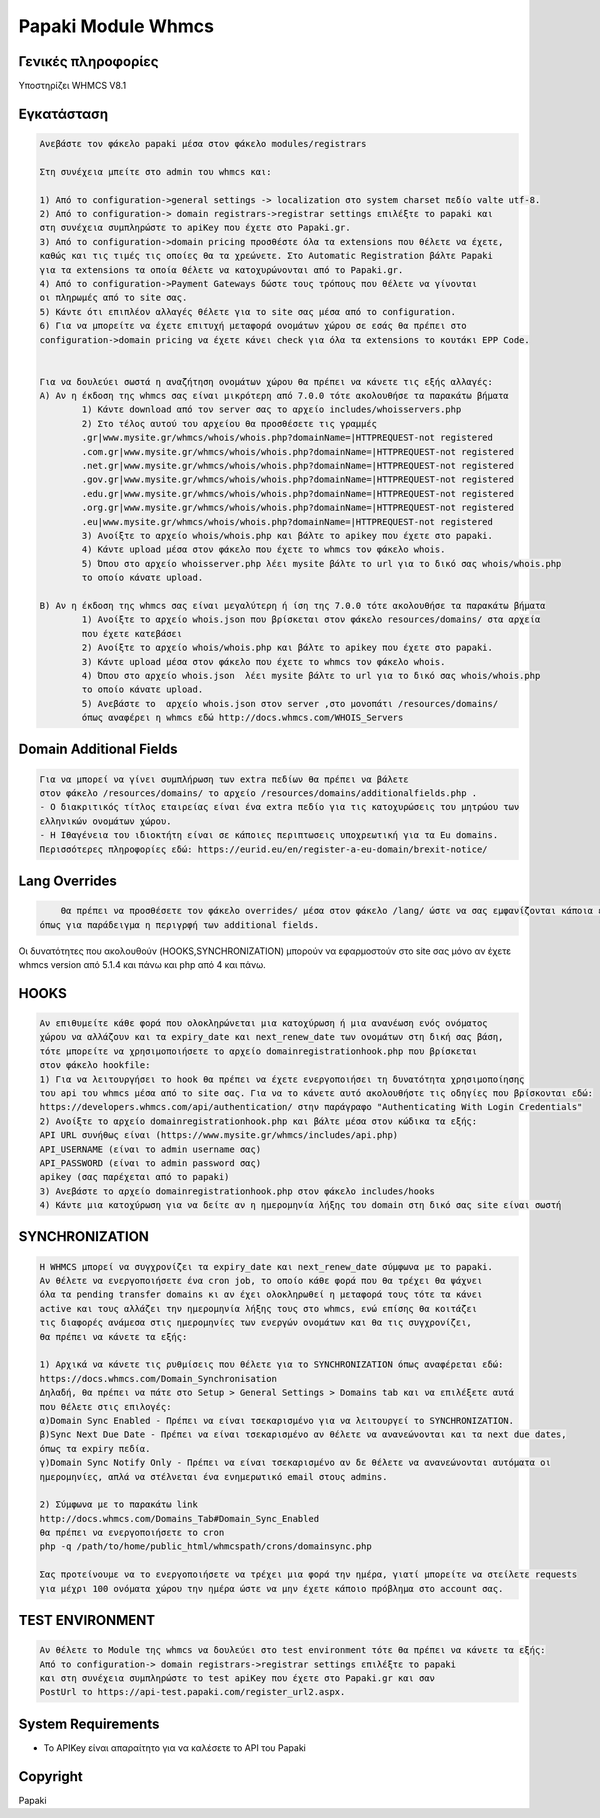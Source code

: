 Papaki Module Whmcs
===========================

Γενικές πληροφορίες
------------
Υποστηρίζει WHMCS V8.1
 

Εγκατάσταση
------------

.. code-block:: bash

	Ανεβάστε τον φάκελο papaki μέσα στον φάκελο modules/registrars

	Στη συνέχεια μπείτε στο admin του whmcs και:

	1) Από το configuration->general settings -> localization στο system charset πεδίο valte utf-8.
	2) Από το configuration-> domain registrars->registrar settings επιλέξτε το papaki και 
	στη συνέχεια συμπληρώστε τo apiKey που έχετε στο Papaki.gr.
	3) Από το configuration->domain pricing προσθέστε όλα τα extensions που θέλετε να έχετε, 
	καθώς και τις τιμές τις οποίες θα τα χρεώνετε. Στο Automatic Registration βάλτε Papaki 
	για τα extensions τα οποία θέλετε να κατοχυρώνονται από το Papaki.gr.
	4) Από το configuration->Payment Gateways δώστε τους τρόπους που θέλετε να γίνονται 
	οι πληρωμές από το site σας.
	5) Κάντε ότι επιπλέον αλλαγές θέλετε για το site σας μέσα από το configuration.
	6) Για να μπορείτε να έχετε επιτυχή μεταφορά ονομάτων χώρου σε εσάς θα πρέπει στο 
	configuration->domain pricing να έχετε κάνει check για όλα τα extensions το κουτάκι EPP Code.
	
	
	Για να δουλεύει σωστά η αναζήτηση ονομάτων χώρου θα πρέπει να κάνετε τις εξής αλλαγές:
	A) Αν η έκδοση της whmcs σας είναι μικρότερη από 7.0.0 τότε ακολουθήσε τα παρακάτω βήματα
		1) Κάντε download από τον server σας το αρχείο includes/whoisservers.php
		2) Στο τέλος αυτού του αρχείου θα προσθέσετε τις γραμμές
		.gr|www.mysite.gr/whmcs/whois/whois.php?domainName=|HTTPREQUEST-not registered
		.com.gr|www.mysite.gr/whmcs/whois/whois.php?domainName=|HTTPREQUEST-not registered
		.net.gr|www.mysite.gr/whmcs/whois/whois.php?domainName=|HTTPREQUEST-not registered
		.gov.gr|www.mysite.gr/whmcs/whois/whois.php?domainName=|HTTPREQUEST-not registered
		.edu.gr|www.mysite.gr/whmcs/whois/whois.php?domainName=|HTTPREQUEST-not registered
		.org.gr|www.mysite.gr/whmcs/whois/whois.php?domainName=|HTTPREQUEST-not registered
		.eu|www.mysite.gr/whmcs/whois/whois.php?domainName=|HTTPREQUEST-not registered
		3) Ανοίξτε το αρχείο whois/whois.php και βάλτε το apikey που έχετε στο papaki.
		4) Κάντε upload μέσα στον φάκελο που έχετε το whmcs τον φάκελο whois.
		5) Όπου στο αρχείο whoisserver.php λέει mysite βάλτε το url για το δικό σας whois/whois.php
		το οποίο κάνατε upload.
	
	B) Αν η έκδοση της whmcs σας είναι μεγαλύτερη ή ίση της 7.0.0 τότε ακολουθήσε τα παρακάτω βήματα 
		1) Ανοίξτε το αρχείο whois.json που βρίσκεται στον φάκελο resources/domains/ στα αρχεία
		που έχετε κατεβάσει
		2) Ανοίξτε το αρχείο whois/whois.php και βάλτε το apikey που έχετε στο papaki.
		3) Κάντε upload μέσα στον φάκελο που έχετε το whmcs τον φάκελο whois.
		4) Όπου στο αρχείο whois.json  λέει mysite βάλτε το url για το δικό σας whois/whois.php
		το οποίο κάνατε upload.
		5) Ανεβάστε το  αρχείο whois.json στον server ,στο μονοπάτι /resources/domains/
		όπως αναφέρει η whmcs εδώ http://docs.whmcs.com/WHOIS_Servers



Domain Additional Fields
-----
.. code-block:: bash

    Για να μπορεί να γίνει συμπλήρωση των extra πεδίων θα πρέπει να βάλετε
    στον φάκελο /resources/domains/ το αρχείο /resources/domains/additionalfields.php .
    - Ο διακριτικός τίτλος εταιρείας είναι ένα extra πεδίο για τις κατοχυρώσεις του μητρώου των
    ελληνικών ονομάτων χώρου.
    - Η Ιθαγένεια του ιδιοκτήτη είναι σε κάποιες περιπτωσεις υποχρεωτική για τα Eu domains.
    Περισσότερες πληροφορίες εδώ: https://eurid.eu/en/register-a-eu-domain/brexit-notice/

Lang Overrides
-----
.. code-block:: bash

	Θα πρέπει να προσθέσετε τον φάκελο overrides/ μέσα στον φάκελο /lang/ ώστε να σας εμφανίζονται κάποια επιπλέον lnagstrings
    όπως για παράδειγμα η περιγρφή των additional fields.

Οι δυνατότητες που ακολουθούν (HOOKS,SYΝCHRONIZATION) μπορούν να εφαρμοστούν στο site σας μόνο αν
έχετε whmcs version από 5.1.4 και πάνω και php από 4 και πάνω.

HOOKS
-----
.. code-block:: bash

	Αν επιθυμείτε κάθε φορά που ολοκληρώνεται μια κατοχύρωση ή μια ανανέωση ενός ονόματος
	χώρου να αλλάζουν και τα expiry_date και next_renew_date των ονομάτων στη δική σας βάση,
	τότε μπορείτε να χρησιμοποιήσετε το αρχείο domainregistrationhook.php που βρίσκεται 
	στον φάκελο hookfile:
	1) Για να λειτουργήσει το hook θα πρέπει να έχετε ενεργοποιήσει τη δυνατότητα χρησιμοποίησης
	του api του whmcs μέσα από το site σας. Για να το κάνετε αυτό ακολουθήστε τις οδηγίες που βρίσκονται εδώ:
	https://developers.whmcs.com/api/authentication/ στην παράγραφο "Authenticating With Login Credentials"
	2) Ανοίξτε το αρχείο domainregistrationhook.php και βάλτε μέσα στον κώδικα τα εξής:
	API URL συνήθως είναι (https://www.mysite.gr/whmcs/includes/api.php)
	API_USERNAME (είναι το admin username σας)
	API_PASSWORD (είναι το admin password σας)
	apikey (σας παρέχεται από το papaki)
	3) Ανεβάστε το αρχείο domainregistrationhook.php στον φάκελο includes/hooks
	4) Κάντε μια κατοχύρωση για να δείτε αν η ημερομηνία λήξης του domain στη δικό σας site είναι σωστή



SYNCHRONIZATION
---------------
.. code-block:: bash

	Η WHMCS μπορεί να συγχρονίζει τα expiry_date και next_renew_date σύμφωνα με το papaki.
	Αν θέλετε να ενεργοποιήσετε ένα cron job, το οποίο κάθε φορά που θα τρέχει θα ψάχνει 
	όλα τα pending transfer domains κι αν έχει ολοκληρωθεί η μεταφορά τους τότε τα κάνει 
	active και τους αλλάζει την ημερομηνία λήξης τους στο whmcs, ενώ επίσης θα κοιτάζει 
	τις διαφορές ανάμεσα στις ημερομηνίες των ενεργών ονομάτων και θα τις συγχρονίζει,
	θα πρέπει να κάνετε τα εξής:
	
	1) Αρχικά να κάνετε τις ρυθμίσεις που θέλετε για το SYNCHRONIZATION όπως αναφέρεται εδώ:
	https://docs.whmcs.com/Domain_Synchronisation
	Δηλαδή, θα πρέπει να πάτε στο Setup > General Settings > Domains tab και να επιλέξετε αυτά 
	που θέλετε στις επιλογές:
	α)Domain Sync Enabled - Πρέπει να είναι τσεκαρισμένο για να λειτουργεί το SYNCHRONIZATION.
	β)Sync Next Due Date - Πρέπει να είναι τσεκαρισμένο αν θέλετε να ανανεώνονται και τα next due dates, 
	όπως τα expiry πεδία.
	γ)Domain Sync Notify Only - Πρέπει να είναι τσεκαρισμένο αν δε θέλετε να ανανεώνονται αυτόματα οι 
	ημερομηνίες, απλά να στέλνεται ένα ενημερωτικό email στους admins.
	
	2) Σύμφωνα με το παρακάτω link
	http://docs.whmcs.com/Domains_Tab#Domain_Sync_Enabled
	θα πρέπει να ενεργοποιήσετε το cron
	php -q /path/to/home/public_html/whmcspath/crons/domainsync.php
	
	Σας προτείνουμε να το ενεργοποιήσετε να τρέχει μια φορά την ημέρα, γιατί μπορείτε να στείλετε requests
	για μέχρι 100 ονόματα χώρου την ημέρα ώστε να μην έχετε κάποιο πρόβλημα στο account σας.
	


TEST ENVIRONMENT
----------------

.. code-block:: bash

	Αν θέλετε το Module της whmcs να δουλεύει στο test environment τότε θα πρέπει να κάνετε τα εξής:
	Από το configuration-> domain registrars->registrar settings επιλέξτε το papaki 
	και στη συνέχεια συμπληρώστε τo test apiKey που έχετε στο Papaki.gr και σαν 
	PostUrl το https://api-test.papaki.com/register_url2.aspx.
	


 

System Requirements
-------------------
* Το   APIKey είναι απαραίτητο για να καλέσετε το  API του Papaki



Copyright
---------
Papaki
